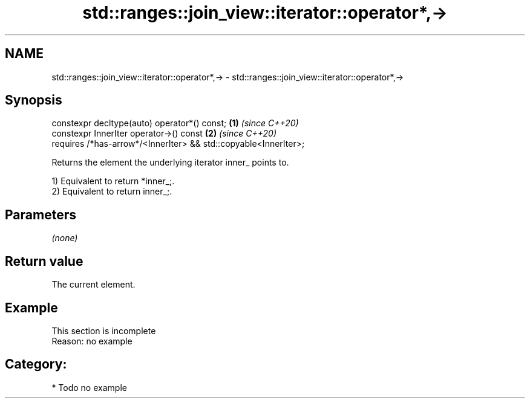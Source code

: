 .TH std::ranges::join_view::iterator::operator*,-> 3 "2024.06.10" "http://cppreference.com" "C++ Standard Libary"
.SH NAME
std::ranges::join_view::iterator::operator*,-> \- std::ranges::join_view::iterator::operator*,->

.SH Synopsis
   constexpr decltype(auto) operator*() const;                      \fB(1)\fP \fI(since C++20)\fP
   constexpr InnerIter operator->() const                           \fB(2)\fP \fI(since C++20)\fP
     requires /*has-arrow*/<InnerIter> && std::copyable<InnerIter>;

   Returns the element the underlying iterator inner_ points to.

   1) Equivalent to return *inner_;.
   2) Equivalent to return inner_;.

.SH Parameters

   \fI(none)\fP

.SH Return value

   The current element.

.SH Example

    This section is incomplete
    Reason: no example

.SH Category:
     * Todo no example
